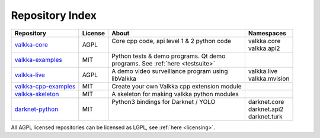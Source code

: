 Repository Index
================

.. _repos:

=========================================================================== ======= =============================================== =================
Repository                                                                  License About                                           Namespaces
=========================================================================== ======= =============================================== =================
`valkka-core <https://github.com/elsampsa/valkka-core>`_                    AGPL    | Core cpp code, api level 1 & 2 python code    | valkka.core
                                                                                    |                                               | valkka.api2
`valkka-examples <https://github.com/elsampsa/valkka-examples>`_            MIT     | Python tests & demo programs.  Qt demo        |
                                                                                    | programs. See :ref:`here <testsuite>`         |
`valkka-live <https://github.com/elsampsa/valkka-live>`_                    AGPL    | A demo video surveillance program using       | valkka.live
                                                                                    | libValkka                                     | valkka.mvision
`valkka-cpp-examples <https://github.com/elsampsa/valkka-cpp-examples>`_    MIT     | Create your own Valkka cpp extension module   |
`valkka-skeleton <https://github.com/elsampsa/valkka-skeleton>`_            MIT     | A skeleton for making valkka python modules   | 
`darknet-python <https://github.com/elsampsa/darknet-python>`_              MIT     | Python3 bindings for Darknet / YOLO           | darknet.core
                                                                                    |                                               | darknet.api2
                                                                                    |                                               | darknet.turk
=========================================================================== ======= =============================================== =================


All AGPL licensed repositories can be licensed as LGPL, see :ref:`here <licensing>`.
